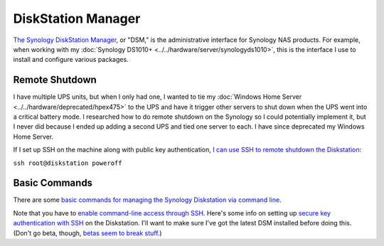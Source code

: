 ===================
DiskStation Manager
===================

`The Synology DiskStation Manager <https://www.synology.com/en-us/dsm>`_, or "DSM," is the administrative interface for Synology NAS products. For example, when working with my :doc:`Synology DS1010+ <../../hardware/server/synologyds1010>`, this is the interface I use to install and configure various packages.

Remote Shutdown
===============
I have multiple UPS units, but when I only had one, I wanted to tie my :doc:`Windows Home Server <../../hardware/deprecated/hpex475>` to the UPS and have it trigger other servers to shut down when the UPS went into a critical battery mode. I researched how to do remote shutdown on the Synology so I could potentially implement it, but I never did because I ended up adding a second UPS and tied one server to each. I have since deprecated my Windows Home Server.

If I set up SSH on the machine along with public key authentication, `I can use SSH to remote shutdown the Diskstation <http://forum.synology.com/enu/viewtopic.php?f=19&t=32549&p=129019#p129019>`_:

``ssh root@diskstation poweroff``

Basic Commands
==============
There are some `basic commands for managing the Synology Diskstation via command line <http://forum.synology.com/wiki/index.php/Basic_commands>`_.

Note that you have to `enable command-line access through SSH <http://forum.synology.com/wiki/index.php/Enabling_the_Command_Line_Interface>`_. Here's some info on setting up `secure key authentication with SSH <http://blog.bobpeers.com/2008/05/30/ssh-into-a-synology-disk-station-using-secure-keys/>`_ on the Diskstation. I'll want to make sure I've got the latest DSM installed before doing this. (Don't go beta, though, `betas seem to break stuff <http://forum.synology.com/enu/viewtopic.php?f=168&t=32772>`_.)
